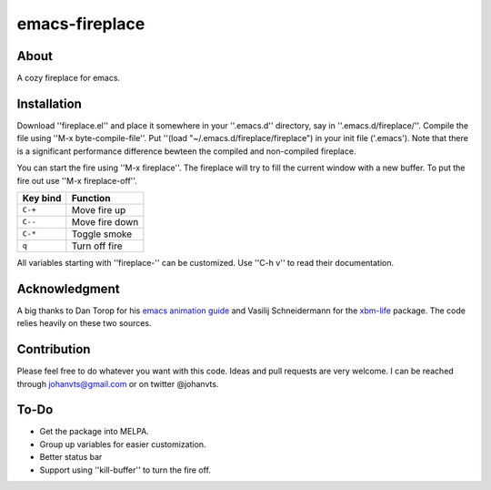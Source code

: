 emacs-fireplace
================
.. image:: https://raw.github.com/johanvts/emacs-fireplace/master/img/fireplace.gif

About
-----
A cozy fireplace for emacs.

Installation
------------

Download ''fireplace.el'' and place it somewhere in your ''.emacs.d'' directory, say in ''.emacs.d/fireplace/''.
Compile the file using ''M-x byte-compile-file''.
Put ''(load "~/.emacs.d/fireplace/fireplace") in your init file ('.emacs').
Note that there is a significant performance difference bewteen the compiled and non-compiled fireplace.

You can start the fire using ''M-x fireplace''.
The fireplace will try to fill the current window with a new buffer.
To put the fire out use ''M-x fireplace-off''.


========================= ================================
Key bind                  Function
========================= ================================
``C-+``                   Move fire up
``C--``                   Move fire down
``C-*``                   Toggle smoke
``q``                     Turn off fire
========================= ================================

All variables starting with ''fireplace-'' can be customized. Use ''C-h v'' to  read their documentation.

Acknowledgment
--------------

A big thanks to Dan Torop for his `emacs animation guide
<http://dantorop.info/project/emacs-animation/>`_ and Vasilij Schneidermann for the `xbm-life <https://github.com/wasamasa/xbm-life>`_ package.
The code relies heavily on these two sources.

Contribution
------------

Please feel free to do whatever you want with this code.
Ideas and pull requests are very welcome. I can be reached through johanvts@gmail.com
or on twitter @johanvts.


To-Do
-----
- Get the package into MELPA.
- Group up variables for easier customization.
- Better status bar
- Support using ''kill-buffer'' to turn the fire off.
